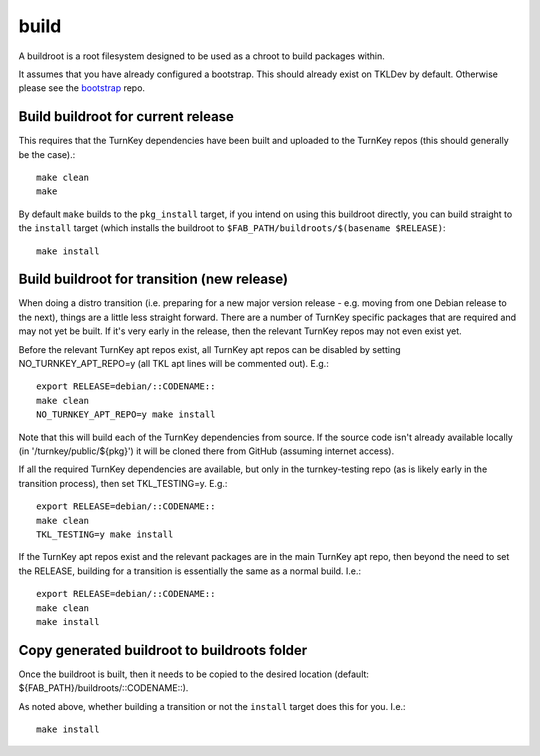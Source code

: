 build
=====

A buildroot is a root filesystem designed to be used as a chroot to build
packages within.

It assumes that you have already configured a bootstrap. This should already
exist on TKLDev by default. Otherwise please see the `bootstrap`_ repo.

Build buildroot for current release
-----------------------------------

This requires that the TurnKey dependencies have been built and uploaded to the
TurnKey repos (this should generally be the case).::

    make clean
    make

By default ``make`` builds to the ``pkg_install`` target, if you intend on using
this buildroot directly, you can build straight to the ``install`` target (which
installs the buildroot to ``$FAB_PATH/buildroots/$(basename $RELEASE)``::

    make install

Build buildroot for transition (new release)
--------------------------------------------

When doing a distro transition (i.e. preparing for a new major version release
- e.g. moving from one Debian release to the next), things are a little less
straight forward. There are a number of TurnKey specific packages that are
required and may not yet be built. If it's very early in the release, then the
relevant TurnKey repos may not even exist yet.

Before the relevant TurnKey apt repos exist, all TurnKey apt repos can be
disabled by setting NO_TURNKEY_APT_REPO=y (all TKL apt lines will be commented
out). E.g.::

    export RELEASE=debian/::CODENAME::
    make clean
    NO_TURNKEY_APT_REPO=y make install

Note that this will build each of the TurnKey dependencies from source. If the
source code isn't already available locally (in '/turnkey/public/${pkg}') it
will be cloned there from GitHub (assuming internet access).

If all the required TurnKey dependencies are available, but only in the
turnkey-testing repo (as is likely early in the transition process), then
set TKL_TESTING=y. E.g.::

    export RELEASE=debian/::CODENAME::
    make clean
    TKL_TESTING=y make install

If the TurnKey apt repos exist and the relevant packages are in the main
TurnKey apt repo, then beyond the need to set the RELEASE, building for a
transition is essentially the same as a normal build. I.e.::

    export RELEASE=debian/::CODENAME::
    make clean
    make install

Copy generated buildroot to buildroots folder
---------------------------------------------

Once the buildroot is built, then it needs to be copied to the desired
location (default: ${FAB_PATH}/buildroots/::CODENAME::).

As noted above, whether building a transition or not the ``install`` target
does this for you. I.e.::

    make install

.. _bootstrap: https://github.com/turnkeylinux/bootstrap

